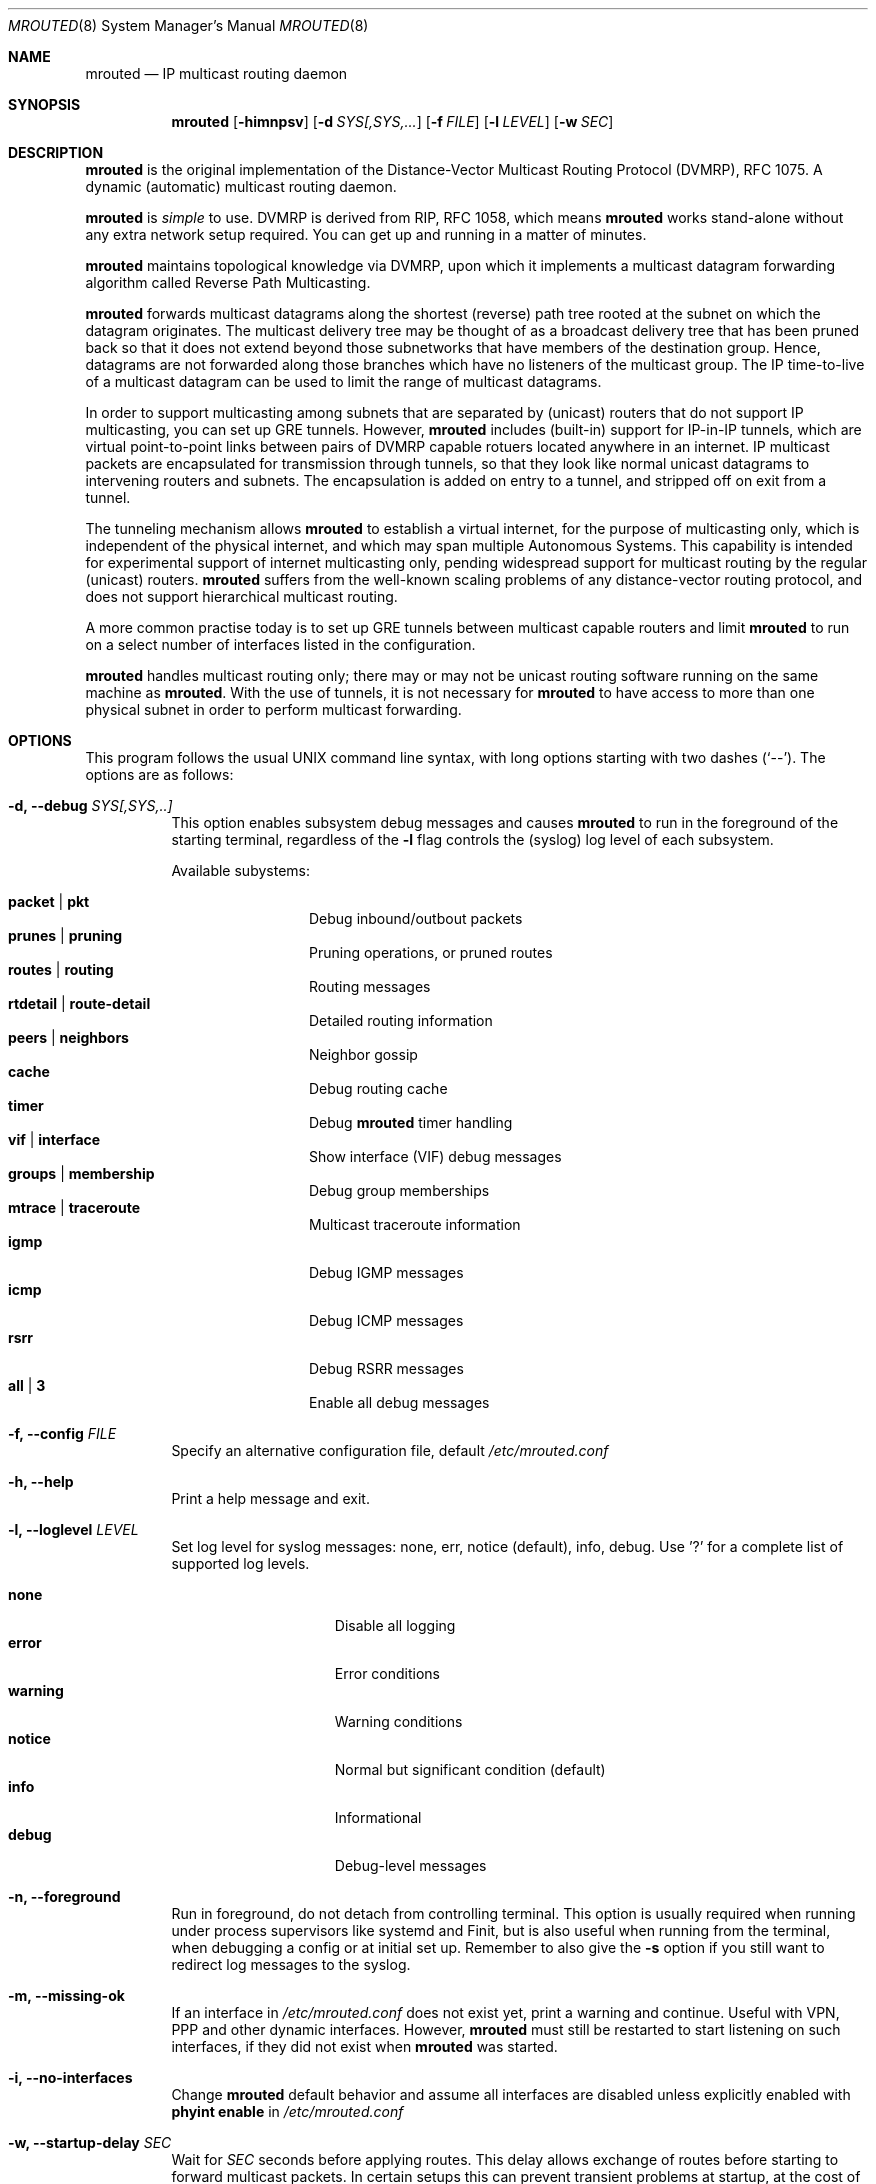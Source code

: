 .\"	$OpenBSD: mrouted.8,v 1.25 2014/09/08 01:27:55 schwarze Exp $
.\" The mrouted program is covered by the license in the accompanying file
.\" named "LICENSE".  Use of the mrouted program represents acceptance of
.\" the terms and conditions listed in that file.
.\"
.\" The mrouted program is COPYRIGHT 1989 by The Board of Trustees of
.\" Leland Stanford Junior University.
.Dd Feb 9, 2020
.Dt MROUTED 8 SMM
.Os
.Sh NAME
.Nm mrouted
.Nd IP multicast routing daemon
.Sh SYNOPSIS
.Nm mrouted
.Op Fl himnpsv
.Op Fl d Ar SYS[,SYS,...
.Op Fl f Ar FILE
.Op Fl l Ar LEVEL
.Op Fl w Ar SEC
.Sh DESCRIPTION
.Nm
is the original implementation of the Distance-Vector Multicast Routing
Protocol (DVMRP), RFC 1075.  A dynamic (automatic) multicast routing
daemon.
.Pp
.Nm
is
.Em simple
to use.  DVMRP is derived from RIP, RFC 1058, which means
.Nm
works stand-alone without any extra network setup required.  You can get
up and running in a matter of minutes.
.Pp
.Nm
maintains topological knowledge via DVMRP, upon which it implements a
multicast datagram forwarding algorithm called Reverse Path
Multicasting.
.Pp
.Nm
forwards multicast datagrams along the shortest (reverse) path tree
rooted at the subnet on which the datagram originates.  The multicast
delivery tree may be thought of as a broadcast delivery tree that has
been pruned back so that it does not extend beyond those subnetworks
that have members of the destination group.  Hence, datagrams are not
forwarded along those branches which have no listeners of the multicast
group.  The IP time-to-live of a multicast datagram can be used to limit
the range of multicast datagrams.
.Pp
In order to support multicasting among subnets that are separated by
(unicast) routers that do not support IP multicasting, you can set up
GRE tunnels.  However,
.Nm
includes (built-in) support for IP-in-IP tunnels, which are virtual
point-to-point links between pairs of DVMRP capable rotuers located
anywhere in an internet.  IP multicast packets are encapsulated for
transmission through tunnels, so that they look like normal unicast
datagrams to intervening routers and subnets.  The encapsulation is
added on entry to a tunnel, and stripped off on exit from a tunnel.
.Pp
The tunneling mechanism allows
.Nm
to establish a virtual internet, for the purpose of multicasting only,
which is independent of the physical internet, and which may span
multiple Autonomous Systems.  This capability is intended for
experimental support of internet multicasting only, pending widespread
support for multicast routing by the regular (unicast) routers.
.Nm
suffers from the well-known scaling problems of any distance-vector
routing protocol, and does not support hierarchical multicast routing.
.Pp
A more common practise today is to set up GRE tunnels between multicast
capable routers and limit
.Nm
to run on a select number of interfaces listed in the configuration.
.Pp
.Nm
handles multicast routing only; there may or may not be unicast routing
software running on the same machine as
.Nm mrouted .
With the use of tunnels, it is not necessary for
.Nm
to have access to more than one physical subnet in order to perform
multicast forwarding.
.Pp
.Sh OPTIONS
This program follows the usual UNIX command line syntax, with long
options starting with two dashes (`--').  The options are as follows:
.Bl -tag -width Ds
.It Fl d, -debug Ar SYS[,SYS,..]
This option enables subsystem debug messages and causes
.Nm
to run in the foreground of the starting terminal, regardless of the
.Fl l
flag controls the (syslog) log level of each subsystem.
.Pp
Available subystems:
.Pp
.Bl -tag -width TERM -compact -offset indent
.It Cm packet | pkt
Debug inbound/outbout packets
.It Cm prunes | pruning
Pruning operations, or pruned routes
.It Cm routes | routing
Routing messages
.It Cm rtdetail | route-detail
Detailed routing information
.It Cm peers | neighbors
Neighbor gossip
.It Cm cache
Debug routing cache
.It Cm timer
Debug
.Nm
timer handling
.It Cm vif | interface
Show interface (VIF) debug messages
.It Cm groups | membership
Debug group memberships
.It Cm mtrace | traceroute
Multicast traceroute information
.It Cm igmp
Debug IGMP messages
.It Cm icmp
Debug ICMP messages
.It Cm rsrr
Debug RSRR messages
.It Cm all | 3
Enable all debug messages
.El
.It Fl f, -config Ar FILE
Specify an alternative configuration file, default
.Pa /etc/mrouted.conf
.It Fl h, -help
Print a help message and exit.
.It Fl l, -loglevel Ar LEVEL
Set log level for syslog messages: none, err, notice (default), info,
debug. Use '?' for a complete list of supported log levels.
.Pp
.Bl -tag -width WARNING -compact -offset indent
.It Cm none
Disable all logging
.It Cm error
Error conditions
.It Cm warning
Warning conditions
.It Cm notice
Normal but significant condition (default)
.It Cm info
Informational
.It Cm debug
Debug-level messages
.El
.It Fl n, -foreground
Run in foreground, do not detach from controlling terminal.  This option
is usually required when running under process supervisors like systemd
and Finit, but is also useful when running from the terminal, when
debugging a config or at initial set up.  Remember to also give the
.Fl s
option if you still want to redirect log messages to the syslog.
.It Fl m, -missing-ok
If an interface in
.Pa /etc/mrouted.conf
does not exist yet, print a warning and continue.  Useful with VPN, PPP
and other dynamic interfaces.  However,
.Nm mrouted
must still be restarted to start listening on such interfaces, if they
did not exist when
.Nm
was started.
.It Fl i, -no-interfaces
Change
.Nm
default behavior and assume all interfaces are disabled unless
explicitly enabled with
.Cm phyint enable
in
.Pa /etc/mrouted.conf
.It Fl w, -startup-delay Ar SEC
Wait for
.Ar SEC
seconds before applying routes.  This delay allows exchange of routes
before starting to forward multicast packets.  In certain setups this
can prevent transient problems at startup, at the cost of a momentary
black hole.
.It Fl p
Start
.Nm
in a non-pruning mode.  This was previously used in routers for test
purposes only.  However, this is no longer supported and the option is
only kept for compatibility reasons.
.It Fl s, -syslog
Use
.Xr syslog 3
for log messages, warnings and error conditions.  This is the default
when running in the background.  When running in the foreground, see
.Fl n ,
log messages are printed to stdout.
.El
.Pp
.Sh SIGNALS
.Nm
responds to the following signals:
.Pp
.Bl -tag -width TERM -compact
.It HUP
Restart
.Nm mrouted
and reload the configuration file.
.It INT
Terminate execution gracefully, i.e., by sending good-bye messages to
all neighboring routers.
.It TERM
Same as INT.
.El
.Pp
For convenience,
.Nm
writes its process ID to
.Pa /var/run/mrouted.pid
when it has completed its start up and is ready to receive signals.
.Sh FILES
.Bl -tag -width /var/lib/mrouted.genid -compact
.It Pa /etc/mrouted.conf
Main configuration file.
.It Pa /var/lib/mrouted.genid
DVMRP generation ID.  Used by neighboring DVRMP routers to detect when a
router is restarted.
.It Pa /var/run/mrouted.pid
Pidfile (re)created by
.Nm
daemon when it has started up and is ready to receive commands.
.It Pa /var/run/mrouted.sock
.Ux Ns -domain
socket used for communication with
.Xr mroutectl 8
.It Pa /proc/net/ip_mr_cache
Holds active IPv4 multicast routes (Linux).
.It Pa /proc/net/ip_mr_vif
Holds the IPv4 virtual interfaces used by the active multicast routing
daemon (Linux).
.El
.Sh SEE ALSO
.Xr mrouted.conf 5 ,
.Xr mroutectl 8 ,
.Xr map-mbone 8 ,
.Xr mrinfo 8 ,
.Xr mtrace 8 ,
.Xr pimd 8 ,
.Xr smcroute 8
.Rs
.%A S. Deering
.%O Proceedings of the ACM SIGCOMM '88 Conference
.%T Multicast Routing in Internetworks and Extended LANs
.Re
.Pp
The
.Nm mrouted
home page is
.Aq https://github.com/troglobit/mrouted
.Sh AUTHORS
The following are the principal authors of
.Nm ,
listed in no particular order:
.Pp
.An David Waitzman ,
.An Craig Partridge ,
.An Steve Deering ,
.An Ajit Thyagarajan ,
.An Bill Fenner ,
.An David Thaler , and
.An Daniel Zappala .
.Pp
With contributions by many others.
